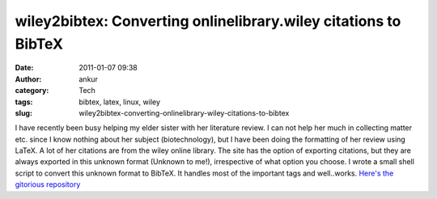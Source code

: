 wiley2bibtex: Converting onlinelibrary.wiley citations to BibTeX
################################################################
:date: 2011-01-07 09:38
:author: ankur
:category: Tech
:tags: bibtex, latex, linux, wiley
:slug: wiley2bibtex-converting-onlinelibrary-wiley-citations-to-bibtex

I have recently been busy helping my elder sister with her literature
review. I can not help her much in collecting matter etc. since I know
nothing about her subject (biotechnology), but I have been doing the
formatting of her review using LaTeX. A lot of her citations are from
the wiley online library. The site has the option of exporting
citations, but they are always exported in this unknown format (Unknown
to me!), irrespective of what option you choose. I wrote a small shell
script to convert this unknown format to BibTeX. It handles most of the
important tags and well..works. `Here's the gitorious repository`_

.. _Here's the gitorious repository: http://gitorious.org/wiley2bibtex/wiley2bibtex
